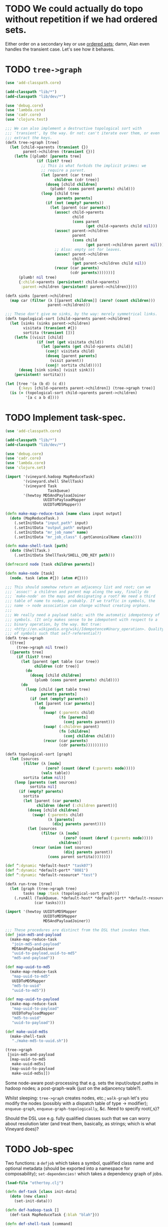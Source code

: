 * TODO We could actually do topo without repetition if we had ordered sets.
  Either order on a secondary key or use [[https://github.com/flatland/ordered][ordered sets]]; damn, Alan even
  handles the transient case. Let's see how it behaves.
* TODO =tree->graph=
  #+BEGIN_SRC clojure :tangle tree-to-graph.clj :shebang #!/usr/bin/env clj
    (use 'add-classpath.core)
    
    (add-classpath "lib/*")
    (add-classpath "lib/dev/*")
    
    (use 'debug.core)
    (use 'lambda.core)
    (use 'cadr.core)
    (use 'clojure.test)
    
    ;;; We can also implement a destructive topological sort with
    ;;; `transient', by the way. Or not: can't iterate over them, or even
    ;;; extract the keys.
    (defλ tree->graph [tree]
      (let [child->parents (transient {})
            parent->children (transient {})]
        (letfn [(plumb! [parents tree]
                  (if (list? tree)
                    ;; This is what forbids the implicit primes: we
                    ;; require a parent.
                    (let [parent (car tree)
                          children (cdr tree)]
                      (doseq [child children]
                        (plumb! (cons parent parents) child)))
                    (loop [child tree
                           parents parents]
                      (if (not (empty? parents))
                        (let [parent (car parents)]
                          (assoc! child->parents
                                  child
                                  (cons parent
                                        (get child->parents child nil)))
                          (assoc! parent->children
                                  parent
                                  (cons child
                                        (get parent->children parent nil)))
                          ;; Also: empty set for leaves.
                          (assoc! parent->children
                                  child
                                  (get parent->children child nil))
                          (recur (car parents)
                                 (cdr parents)))))))]
          (plumb! nil tree)
          {:child->parents (persistent! child->parents)
           :parent->children (persistent! parent->children)})))
    
    (defλ sinks [parent->children]
      (map car (filter (λ [[parent children]] (zero? (count children)))
                       parent->children)))
    
    ;;; These don't give me sinks, by the way: merely symmetrical links.
    (defλ topological-sort [child->parents parent->children]
      (let [sinks (sinks parent->children)
            visitata (transient #{})
            sortita (transient [])]
        (letfn [(visit [child]
                  (if (not (get visitata child))
                    (let [parents (get child->parents child)]
                      (conj! visitata child)
                      (doseq [parent parents]
                        (visit parent))
                      (conj! sortita child))))]
          (doseq [sink sinks] (visit sink)))
        (persistent! sortita)))
    
    (let [tree '(a (b d) (c d))
          {:keys [child->parents parent->children]} (tree->graph tree)]
      (is (= (topological-sort child->parents parent->children)
             '[a c a b d])))
    
  #+END_SRC
* TODO Implement task-spec.
  #+BEGIN_SRC clojure :tangle task-spec.clj :shebang #!/usr/bin/env clj
    (use 'add-classpath.core)
    
    (add-classpath "lib/*")
    (add-classpath "lib/dev/*")
    
    (use 'debug.core)
    (use 'cadr.core)
    (use 'lambda.core)
    (use 'clojure.set)
    
    (import '(vineyard.hadoop MapReduceTask)
            '(vineyard.shell ShellTask)
            '(vineyard Task
                       TaskQueue)
            '(hewtoy MD5AndPayloadJoiner
                     UUIDToPayloadMapper
                     UUIDToMD5Mapper))
    
    (defn make-map-reduce-task [name class input output]
      (doto (MapReduceTask.)
        (.setInitData "input_path" input)
        (.setInitData "output_path" output)
        (.setInitData "mr_job_name" name)
        (.setInitData "mr_job_class" (.getCanonicalName class))))
    
    (defn make-shell-task [path]
      (doto (ShellTask.)
        (.setInitData ShellTask/SHELL_CMD_KEY path)))
    
    (defrecord node [task children parents])
    
    (defn make-node [task]
      (node. task (atom #{}) (atom #{})))
    
    ;;; This should somehow return an adjacency list and root; can we
    ;;; `assoc!' a children and parent map along the way, finally do
    ;;; `make-node' on the maps and designating a root? We need a third
    ;;; table of name to nodes, probably. If we traffic in symbols, the
    ;;; name -> node association can change without creating orphans.
    ;;;
    ;;; We really need a payload table; with the automatic idempotency of
    ;;; symbols. (It only makes sense to be idempotent with respect to a
    ;;; binary operation, by the way. Not true:
    ;;; <http://en.wikipedia.org/wiki/Idempotence#Unary_operation>. Quality
    ;;; of symbols such that self-referential?)
    (defλ tree->graph
      ([tree]
         (tree->graph nil tree))
      ([parents tree]
         (if (list? tree)
           (let [parent (get table (car tree))
                 children (cdr tree)]
             (do
               (doseq [child children]
                 (plumb (cons parent parents) child))))
           (do
             (loop [child (get table tree)
                    parents parents]
               (if (not (empty? parents))
                 (let [parent (car parents)]
                   (do
                     (swap! (:parents child)
                            (fn [parents]
                              (conj parents parent)))
                     (swap! (:children parent)
                            (fn [children]
                              (conj children child)))
                     (recur (car parents)
                            (cdr parents))))))))))
    
    (defλ topological-sort [graph]
      (let [sources
            (filter (λ [node]
                      (zero? (count (deref (:parents node)))))
                    (vals table))
            sortita (atom nil)]
        (loop [parents (set sources)
               sortita nil]
          (if (empty? parents)
            sortita
            (let [parent (car parents)
                  children (deref (:children parent))]
              (doseq [child children]
                (swap! (:parents child)
                       (λ [parents]
                         (disj parents parent))))
              (let [sources
                    (filter (λ [node]
                              (zero? (count (deref (:parents node)))))
                            children)]
                (recur (union (set sources)
                              (disj parents parent))
                       (cons parent sortita))))))))
    
    (def ^:dynamic *default-host* "task07")
    (def ^:dynamic *default-port* "8081")
    (def ^:dynamic *default-resource* "test")
    
    (defλ run-tree [tree]
      (let [graph (tree->graph tree)
            tasks (map :task (topological-sort graph))]
        (.runAll (TaskQueue. *default-host* *default-port* *default-resource*)
                 (car tasks))))
    
    (import '(hewtoy UUIDToMD5Mapper
                     UUIDToMD5Mapper
                     MD5AndPayloadJoiner))
    
    ;;; These procedures are distinct from the DSL that invokes them.
    (def join-md5-and-payload
      (make-map-reduce-task
       "join-md5-and-payload"
       MD5AndPayloadJoiner
       "uuid-to-payload,uuid-to-md5"
       "md5-and-payload"))
    
    (def map-uuid-to-md5
      (make-map-reduce-task
       "map-uuid-to-md5"
       UUIDToMD5Mapper
       "md5-to-uuid"
       "uuid-to-md5"))
    
    (def map-uuid-to-payload
      (make-map-reduce-task
       "map-uuid-to-payload"
       UUIDToPayloadMapper
       "md5-to-uuid"
       "uuid-to-payload"))
    
    (def make-uuid-md5s
      (make-shell-task
       "./make-md5-to-uuid.sh"))
    
    (tree->graph
     [join-md5-and-payload
      [map-uuid-to-md5
       make-uuid-md5s]
      [map-uuid-to-payload
       make-uuid-md5s]])
    
  #+END_SRC

  Some node-aware post-processing that e.g. sets the input/output
  paths in hadoop nodes; a post-graph-walk (just on the adjancency
  table?).

  Whilst sleeping: =tree->graph= creates nodes, etc.; =walk-graph=
  let's you modify the nodes (possibly with a dispatch table of type
  \to modifier); =enqueue-graph=, =enqueue-graph-topologically=,
  &c. Need to specify root{,s}?

  Should the DSL use e.g. fully qualified classes such that we can
  worry about resolution later (and treat them, basically, as strings;
  which is what Vineyard does)?
* TODO Job-spec
  Two functions: a =defjob= which takes a symbol, qualified class name
  and optional metadata (should be exported into a namespace for
  composability); =set-dependencies!= which takes a dependency graph
  of jobs.

  #+BEGIN_SRC clojure
    (load-file "othertoy.clj")
    
    (defn def-task [class init-data]
      (doto (new class)
        (set-init-data)))
    
    (defn def-hadoop-task []
      (def-task MapReduceTask {:blah "blah"}))
    
    (defn def-shell-task [command]
      )
    
    
    (deftask make-uuid-md5s hewtoy/UUIDMD5Maker)
    
    (deftask ^{:dependencies [make-uuid-md5s]
               :input-path "some-input-path"
               :task-type hadoop}
      uuid-to-payload-mapper hewtoy/UUIDToPayloadMapper)
    
    (deftask ^{:dependencies [make-uuid-md5s]}
      uuid-to-md5-mapper hewtoy/UUIDToMD5Mapper)
    
    (deftask md5-and-payload-joiner hewtoy/MD5AndPayloadJoiner)
    
    (deftask ls-tmp hewtoy/NewLS)
    
    (set-dependencies!
     (md5-and-payload-joiner
      ((uuid-to-md5-mapper
        make-uuid-md5s)
       (uuid-to-payload-mapper
        make-uuid-md5s
        randomtask))))
    
    (set-root! md5-and-payload-joiner)
    
  #+END_SRC

  Build out the root; send the root to vineyard. Have hadoop consumers
  already running.

  For the time being, comma delimited list: "input_paths"; also:
  java-interop;

  Draw dependency graphs: napa or vineyard?

  We need to distinguish between different classes of tasks: there's
  vanilla Vineyard tasks, but also shell-tasks, hadoop-tasks.

  General pattern: instantiate some nullary constructor; specify
  initData.

  Clojure driver based on the [[https://github.com/Factual/vineyard-java-driver][Java driver]].

  Two axes: dependency vs. predecessorship; expressed independently,
  too. See [[http://en.wikipedia.org/wiki/Tree_(graph_theory)#Definitions][this]], by the way:

  #+BEGIN_QUOTE
  An ordered tree or plane tree is a rooted tree for which an ordering
  is specified for the children of each vertex.
  #+END_QUOTE

  Also:

  #+BEGIN_QUOTE
  The term hedge sometimes refers to an ordered sequence of trees.
  #+END_QUOTE

  Are we dealing with a partially ordered tree? Where ordering
  expresses synchronicity (sequence).

  Generic =make-task= interface with a class and an init-data map;
  gets specialized into =make-hadoop-task= (or, alternatively,
  =task=), =make-shell-task= (=shell-task=), &c.

  =task=, =hadoop-task= (=map-reduce-task=, for that matter),
  =shell-task= are good if we're going declaritive; =dependency-graph=
  (or simply =dependencies=), furthermore; as well as
  =predecessor-graph= (or simply =predecessors=).[fn:: We'd only need
  to specify =-graph= is there was some meaningful distinction, such
  as e.g. =-tree=?] (How to visually express dependency and
  predecessorship in the same graph, by the way: differently colored
  links? Two graphs? Numbers?)

  Also, the Clojure metadata stuff is pretty ugly; different mechanism
  for specifying the init-data?

  See [[http://en.wikipedia.org/wiki/Dataflow_programming][dataflow-programming]]; [[http://stackoverflow.com/questions/4565158/using-clojure-dataflow-programming-idioms][in Clojure]]; [[http://richhickey.github.com/clojure-contrib/dataflow-api.html][API]]. [[http://upload.wikimedia.org/wikipedia/en/3/33/FBP_3_block_diagram.jpg][Block diagramm]].

  [[http://ditaa.sourceforge.net/][ditaa]] is what I'm talking about: parse it and input it. [[https://github.com/stathissideris/ditaa][Source]]. Take
  a look at [[https://github.com/stathissideris/ditaa/blob/master/src/org/stathissideris/ascii2image/core/CommandLineConverter.java#L222][this]]; basically:

  #+BEGIN_SRC java
    TextGrid grid = new TextGrid();
    grid.loadFrom(fromFilename, options.processingOptions);
    Diagram diagram = new Diagram(grid, options);
    
    // Don't need the following if we're just parsing the file.
    RenderedImage image = new BitmapRenderer().renderToImage(diagram, options.renderingOptions);
    ImageIO.write(image, "png", os);
  #+END_SRC

  And thence: [[https://github.com/stathissideris/ditaa/blob/master/src/org/stathissideris/ascii2image/graphics/Diagram.java#L894][diagram.getShapeIterator]]; also [[https://github.com/stathissideris/ditaa/blob/master/src/org/stathissideris/ascii2image/graphics/DiagramShape.java#L500][shape.getEdges]]; also
  [[https://github.com/stathissideris/ditaa/blob/master/src/org/stathissideris/ascii2image/graphics/ShapeEdge.java#L149][edge.getOwner]], [[https://github.com/stathissideris/ditaa/blob/master/src/org/stathissideris/ascii2image/graphics/ShapeEdge.java#L121][shape.getEndPoint]], [[https://github.com/stathissideris/ditaa/blob/master/src/org/stathissideris/ascii2image/graphics/ShapeEdge.java#L121][edge.getStartPoint]].

  #+BEGIN_SRC clojure :tangle task-spec.clj
    (load "make-uuid-md5s.clj")
    
    (import '(hewtoy UUIDToMD5Mapper
                     UUIDToMD5Mapper
                     MD5AndPayloadJoiner))
    
    ;; (shell-task make-uuid-md5s "md5-uuid.sh")
    
    (map-reduce-task map-uuid-to-md5
                     UUIDToMD5Mapper
                     :dependencies (make-uuid-md5s))
    
    (map-reduce-task map-uuid-to-payload
                     UUIDToMD5Mapper
                     :dependencies (make-uuid-md5s))
    
    (map-reduce-task join-md5-and-payload
                     MD5AndPayloadJoiner
                     :dependencies (map-uuid-to-md5
                                    map-uuid-to-payload))
    
    (dependencies
     (join-md5-and-payload
      (map-uuid-to-md5
       make-uuid-md5s)
      (map-uuid-to-payload
       make-uuid-md5s)))
    
  #+END_SRC

  Change TaskQueue port from 8080 to 8081; parameters to TaskQueue:
  optional parameter on the command line: API server, port, name of
  the resource.

  When run locally, next won't get kicked off (unless the consumer is
  running, in which case the consumer will pick it up). Quick
  iteration on one job: jump start that one, see it run, &c.

  #+BEGIN_SRC java
    Q.addTask(i0);
    
    // Run right here, right now; limitation: not going to go to
    // next. Advantage: don't have to create uberjar.
    //
    // Creates data in $PWD.
    Q.jumpStart(i0);    
  #+END_SRC

  #+BEGIN_SRC clojure
    ;;; Multimethod: second argument possibly a sequence.
    (depend-on [map-uuid-to-md5
                map-uuid-to-payload]
               make-uuid-md5s)
  #+END_SRC

  #+BEGIN_SRC clojure :tangle topological-sort.clj :shebang #!/usr/bin/env clj
    (use 'add-classpath.core)
    
    (add-classpath "lib/*")
    (add-classpath "lib/dev/*")
    
    (use 'debug.core)
    (use 'cadr.core)
    (use 'lambda.core)
    (use 'clojure.set)
    (import '(vineyard.hadoop MapReduceTask)
            '(vineyard.shell ShellTask)
            '(vineyard Task
                       TaskQueue)
            '(hewtoy MD5AndPayloadJoiner
                     UUIDToPayloadMapper
                     UUIDToMD5Mapper))
    
    (defn make-map-reduce-task [name class input output]
      (doto (MapReduceTask.)
        (.setInitData "input_path" input)
        (.setInitData "output_path" output)
        (.setInitData "mr_job_name" name)
        (.setInitData "mr_job_class" (.getCanonicalName class))))
    
    (defn make-shell-task [path]
      (doto (ShellTask.)
        (.setInitData ShellTask/SHELL_CMD_KEY path)))
    
    (defrecord node [task children parents])
    
    (defn make-node [task]
      (node. task (atom #{}) (atom #{})))
    
    (def table
      {'join-md5-and-payload (make-node
                              (make-map-reduce-task
                               "join-md5-and-payload"
                               MD5AndPayloadJoiner
                               "uuid-to-payload,uuid-to-md5"
                               "md5-and-payload"))
       'map-uuid-to-md5 (make-node
                         (make-map-reduce-task
                          "map-uuid-to-md5"
                          UUIDToMD5Mapper
                          "md5-to-uuid"
                          "uuid-to-md5"))
       'map-uuid-to-payload (make-node
                             (make-map-reduce-task
                              "map-uuid-to-payload"
                              UUIDToPayloadMapper
                              "md5-to-uuid"
                              "uuid-to-payload"))
       'make-uuid-md5s (make-node
                        (make-shell-task
                         "./make-md5-to-uuid.sh"))})
    
    ;;; Don't have a graph yet; this is just a tree. Need to do
    ;;; table-lookup for idempotency.
    (let [graph '(join-md5-and-payload
                  (map-uuid-to-md5
                   make-uuid-md5s)
                  (map-uuid-to-payload
                   make-uuid-md5s))]
      (letfn [(plumb [parents graph]
                ;; (debug graph)
                (if (list? graph)
                  (let [parent (get table (car graph))
                        children (cdr graph)]
                    (do
                      ;; (debug parent parents children)
                      (doseq [child children]
                        (plumb (cons parent parents) child))))
                  (do
                    ;; (debug 'leaf
                    ;;        parents
                    ;;        (get table graph))
                    (loop [child (get table graph)
                           parents parents]
                      (if (not (empty? parents))
                        (let [parent (car parents)]
                          (do
                            (swap! (:parents child)
                                   (fn [parents]
                                     (conj parents parent)))
                            (swap! (:children parent)
                                     (fn [children]
                                       (conj children child)))
                              (recur (car parents)
                                     (cdr parents)))))))))]
        (plumb nil graph)
        #_(doseq [[task node] table] (debug task node))
        (letfn [(sort [graph]
                  (let [sources
                        (filter (λ [node]
                                  (zero? (count (deref (:parents node)))))
                                (vals table))
                        sortita (atom nil)]
                    #_(debug (map :name sources))
                    (loop [parents (set sources)
                           sortita nil]
                      (if (empty? parents)
                        sortita
                        (let [parent (car parents)
                              children (deref (:children parent))]
                          (doseq [child children]
                            (swap! (:parents child)
                                   (λ [parents]
                                     (disj parents parent))))
                          (let [sources
                                (filter (λ [node]
                                          (zero? (count (deref (:parents node)))))
                                        children)]
                            (recur (union (set sources)
                                          (disj parents parent))
                                   (cons parent sortita))))))))]
          (let [tasks (map :task (sort graph))] 
            (loop [task (car tasks)
                   next-tasks (cdr tasks)]
              (if (not (empty? next-tasks))
                (let [next-task (car next-tasks)]
                  (.addNext task next-task)
                  (recur next-task (cdr next-tasks)))))
            (.runAll (TaskQueue. "task07" 8081 "topo-sort")
                     (first tasks))
            #_(.jumpStart (TaskQueue. "task07" 8081 "topo-sort")
                          (cadr tasks))
            (doseq [task tasks]
              (debug (.getId task)))))))
    
  #+END_SRC

  Need to come up with a [[http://en.wikipedia.org/wiki/Minimum_spanning_tree][minimum spanning tree]], and some kind of
  symbol \to task mapping? That way, when we begin at the leaves; or:
  should we construct the tree such that Vineyard begins at the
  leaves?

  Do we need a step in the process which creates anonymous
  intermediate nodes?

  In clojure, we can't easily modify a list; therefore, might need
  some kind of ad-hoc graph structure where we can remove nodes, &c.?

  #+BEGIN_SRC clojure :tangle records.clj :shebang #!/usr/bin/env clj
    (use 'clojure.test)
    (defrecord harro [yes])
    (def harro-0 (harro. 0))
    
    ;;; Local (non-mutative) association
    (is (:yes (assoc harro-0 :yes 1) 1))
    
    ;;; Original the same
    (is (:yes harro-0) 0)
    
    (defrecord omg [for-reals])
    (def wirklich (omg. (atom 1)))
    
    ;;; Pre-mutation
    (is (deref (:for-reals wirklich)) 1)
    
    (swap! (:for-reals wirklich)
           (fn [for-reals] (+ 1 for-reals)))
    
    ;;; Post-mutation
    (is (deref (:for-reals wirklich)) 2)
    
  #+END_SRC
* DONE Attach-geocode POC
  CLOSED: [2011-12-30 Fri 10:51]
  #+BEGIN_EXAMPLE
    geocode-data(i3): /apps/extract/poi/UnitedKingdomScarecrow/input/geocode_data
    md5-uuid-mapping(i2): /apps/extract/poi/UnitedKingdomScarecrow/output/split_test/014_compute_uuids
    deduped_entities(i1): /apps/extract/poi/UnitedKingdomScarecrow/output/split_test/020_combined_deduped_and_validation_data
  #+END_EXAMPLE

  I.e. [[http://d22.factual.com.:50075/browseDirectory.jsp?dir=%2Fapps%2Fextract%2Fpoi%2FUnitedKingdomScarecrow%2Finput%2Fgeocode_data&namenodeInfoPort=50070&delegation=null][geocode_data]], [[http://d22.factual.com.:50075/browseDirectory.jsp?dir=%2Fapps%2Fextract%2Fpoi%2FUnitedKingdomScarecrow%2Foutput%2Fsplit_test%2F014_compute_uuids&namenodeInfoPort=50070&delegation=null][compute_uuids]], [[http://d22.factual.com.:50075/browseDirectory.jsp?dir=%2Fapps%2Fextract%2Fpoi%2FUnitedKingdomScarecrow%2Foutput%2Fsplit_test%2F022_combined_deduped_and_validation_and_geocoding_data&namenodeInfoPort=50070&delegation=null][combined_deduped_and_validation_data]].

  [[https://github.com/Factual/back/blob/master/datastore-objects/src/main/thrift/factual_data_objects.thrift][Thrift-spec]]: payload and payloadRaw are JSON; [[https://github.com/Factual/back/blob/master/datastore-objects/src/main/java/com/factual/adaptors/Input.java][Wraps the input-data
  object]]: i.e. parses the JSON, provides a map.

  "Attach": append it to the array data-objects; eventually:
  summarization merges the array of data-objects. Rules: mode, mean;
  more complex rules, e.g. this came from that source and has a higher
  score.

  Tab-delimited data; sequence files: key-type, value-type.

  uuid -> data; md5 -> uuid; md5 -> geodata; [[http://d11.factual.com:50075/browseBlock.jsp?blockId=-901183859042176514&blockSize=30109191&genstamp=13911775&filename=%2Fapps%2Fextract%2Fpoi%2FUnitedKingdomScarecrow%2Finput%2Fgeocode_data%2Fgeocode_data_2010_07_24&datanodePort=50010&namenodeInfoPort=50070&delegation=null][geodata]]. Represent the
  data as JSON; propagate geodata back.

  Generalized attachment: join, attach, summarize.

  - Task 1 (non-Hadoop)
    - Copy data to HDFS: comma-delimited md5-i -> uuid-i.
    - Input :: local file
    - Output :: md5->uuid (comma delimited)
  - Task 2 (cascalog?)
    - Convert output of task 1 to tab-delimited md5 -> uuid-i.
    - Input :: md5->uuid (comma delimited)
    - Output :: md5->uuid (tab delimited)
  - Task 3 (straight-up Java?)
    - Join task 2 with md5-i -> data-i, such that uuid-i -> data-i
      (tab delimited).
    - Input :: md5->uuid (tab delimited)
    - Output :: uuid->data (tab delimited)

  Simulates: non-Hadoop, Hadoop-transformation,
  Hadoop-join. (Cf. [[http://hadoop.apache.org/common/docs/stable/mapred_tutorial.html][this]], by the way.)

  #+BEGIN_SRC sh :tangle make-md5-to-uuid.sh :shebang #!/usr/bin/env bash
    n=${@:-100}
    
    for ((i = 0; i < n; i++)); do
        echo $(echo -n $i | openssl md5 | cut -d ' ' -f 2),$i
    done > md5-to-uuid
    
  #+END_SRC

  #+BEGIN_SRC clojure :tangle md5-uuid.clj :shebang #!/usr/bin/env clj
    (use 'add-classpath.core)
    (add-classpath "lib/*")
    (add-classpath "lib/dev/*")
    (use 'debug.core)
    (use 'clojure.java.io)
    (use 'clojure.string)
    
    (doseq [line (line-seq (reader "md5-uuid.txt"))]
      (let [[md5 uuid] (split line #",")]
        (println (format "%s\t%s" md5 uuid))))
    
  #+END_SRC

  #+BEGIN_SRC clojure :tangle uuid-data.clj :shebang #!/usr/bin/env clj
    (use 'add-classpath.core)
    (add-classpath "lib/*")
    (add-classpath "lib/dev/*")
    (use 'debug.core)
    (use 'clojure.java.io)
    (use 'clojure.string)
    (use 'clojure.data.json)
    
    (doseq [line (line-seq (reader *in*))]
      (let [[md5 uuid] (split line #"\t")]
        (println (format "%s\t%s" uuid (json-str {:uuid uuid})))))
    
  #+END_SRC

  #+BEGIN_SRC java :tangle UUIDToMD5Mapper.java
    import java.io.IOException;
    
    import org.apache.hadoop.fs.Path;
    import org.apache.hadoop.mapred.*;
    import org.apache.hadoop.mapred.lib.*;
    import org.apache.hadoop.conf.*;
    import org.apache.hadoop.io.*;
    import org.apache.hadoop.util.*;
    
    public class UUIDToMD5Mapper {
    
        public static class Map extends MapReduceBase
            implements Mapper<LongWritable, Text, Text, Text> {
            public void map(LongWritable key,
                            Text MD5ToUUID,
                            OutputCollector<Text, Text> output,
                            Reporter reporter)
                throws IOException {
                String[] MD5AndUUID = MD5ToUUID.toString().split(",");
                String MD5 = MD5AndUUID[0];
                String UUID = MD5AndUUID[1];
                output.collect(new Text(UUID),
                               new Text(String.format("md5: %s", MD5)));
            }
        }
    
        public static void main(String[] argv) throws IOException {
            JobConf conf = new JobConf(UUIDToMD5Mapper.class);
            conf.setJobName("map-uuid-to-md5");
            conf.setOutputKeyClass(Text.class);
            conf.setOutputValueClass(Text.class);
            conf.setMapperClass(Map.class);
            conf.setReducerClass(IdentityReducer.class);
            conf.setInputFormat(TextInputFormat.class);
            // conf.setOutputFormat(TextOutputFormat.class);
            conf.setOutputFormat(SequenceFileOutputFormat.class);
            FileInputFormat.setInputPaths(conf, new Path("md5-to-uuid"));
            FileOutputFormat.setOutputPath(conf, new Path("uuid-to-md5"));
            JobClient.runJob(conf);
        }
    }
    
  #+END_SRC

  #+BEGIN_SRC sh :tangle map-uuid-to-md5.sh :shebang #!/usr/bin/env bash
    org-tangle TODO.org && \
        rm -frv uuid-to-md5 && \
        mkdir -v UUIDToMD5Mapper-classes;
    
    javac -cp $(hadoop classpath) -d UUIDToMD5Mapper-classes UUIDToMD5Mapper.java && \
        jar -cvf UUIDToMD5Mapper.jar -C UUIDToMD5Mapper-classes . && \
        hadoop jar UUIDToMD5Mapper.jar UUIDToMD5Mapper && \
        hadoop fs -cat uuid-to-md5/*
    
  #+END_SRC

  #+BEGIN_SRC java :tangle UUIDToPayloadMapper.java
    import java.io.IOException;
    
    import org.apache.hadoop.fs.Path;
    import org.apache.hadoop.mapred.*;
    import org.apache.hadoop.mapred.lib.*;
    import org.apache.hadoop.conf.*;
    import org.apache.hadoop.io.*;
    import org.apache.hadoop.util.*;
    
    public class UUIDToPayloadMapper {
    
        public static class Map extends MapReduceBase
            implements Mapper<LongWritable, Text, Text, Text> {
            public void map(LongWritable key,
                            Text MD5ToUUID,
                            OutputCollector<Text, Text> output,
                            Reporter reporter)
                throws IOException {
                String[] MD5AndUUID = MD5ToUUID.toString().split(",");
                String MD5 = MD5AndUUID[0];
                String UUID = MD5AndUUID[1];
                output.collect(new Text(UUID),
                               new Text(String.format("time: %s",
                                                      System.currentTimeMillis())));
            }
        }
    
        public static void main(String[] argv) throws IOException {
            JobConf conf = new JobConf(UUIDToPayloadMapper.class);
            conf.setJobName("map-uuid-to-payload");
            conf.setOutputKeyClass(Text.class);
            conf.setOutputValueClass(Text.class);
            conf.setMapperClass(Map.class);
            conf.setReducerClass(IdentityReducer.class);
            conf.setInputFormat(TextInputFormat.class);
            // conf.setOutputFormat(TextOutputFormat.class);
            conf.setOutputFormat(SequenceFileOutputFormat.class);
            FileInputFormat.setInputPaths(conf, new Path("md5-to-uuid"));
            FileOutputFormat.setOutputPath(conf, new Path("uuid-to-payload"));
            JobClient.runJob(conf);
        }
    }
    
  #+END_SRC

  #+BEGIN_SRC sh :tangle map-uuid-to-payload.sh :shebang #!/usr/bin/env bash
    org-tangle TODO.org && \
        rm -frv uuid-to-payload && \
        mkdir -v UUIDToPayloadMapper-classes;
    
    javac -cp $(hadoop classpath) -d UUIDToPayloadMapper-classes UUIDToPayloadMapper.java && \
        jar -cvf UUIDToPayloadMapper.jar -C UUIDToPayloadMapper-classes . && \
        hadoop jar UUIDToPayloadMapper.jar UUIDToPayloadMapper && \
        hadoop fs -cat uuid-to-payload/*
    
  #+END_SRC

  Swap it: "UUID\tMD5" after the first job; input to the second job:
  tab-delimited values and the simulated payload; when reducing during
  the second job, should see UUID -> (md5, payload)?

  Output of second job: combine the md5 and payload (i.e. insert md5
  into payload).

  Using sequence-files instead of text-files should give me key-value
  pairs (and obviate the need for destructuring the tab).

  #+BEGIN_SRC java :tangle MD5AndPayloadJoiner.java
    import java.io.IOException;
    import java.util.*;
    
    import org.apache.commons.logging.Log;
    import org.apache.commons.logging.LogFactory;
    
    import org.apache.hadoop.fs.Path;
    import org.apache.hadoop.mapred.*;
    import org.apache.hadoop.mapred.lib.*;
    import org.apache.hadoop.conf.*;
    import org.apache.hadoop.io.*;
    import org.apache.hadoop.util.*;
    
    public class MD5AndPayloadJoiner {
        public static class Reduce extends MapReduceBase
            implements Reducer<Text, Text, Text, Text> {
            public void reduce(Text UUID,
                               Iterator<Text> values,
                               OutputCollector<Text, Text> output,
                               Reporter reporter)
                throws IOException {
                StringBuilder data = new StringBuilder();
                while (values.hasNext()) {
                    data.append(String.format("%s ", values.next()));
                }
                output.collect(UUID, new Text(data.toString()));
            }
        }
    
        public static void main(String[] argv) throws IOException {
            JobConf conf = new JobConf(MD5AndPayloadJoiner.class);
            conf.setJobName("map-uuid-to-payload");
            conf.setOutputKeyClass(Text.class);
            conf.setOutputValueClass(Text.class);
            conf.setMapperClass(IdentityMapper.class);
            conf.setReducerClass(Reduce.class);
            conf.setInputFormat(SequenceFileInputFormat.class);
            conf.setOutputFormat(TextOutputFormat.class);
            // conf.setOutputFormat(SequenceFileOutputFormat.class);
            FileInputFormat.addInputPath(conf, new Path("uuid-to-md5"));
            FileInputFormat.addInputPath(conf, new Path("uuid-to-payload"));
            FileOutputFormat.setOutputPath(conf, new Path("md5-and-payload"));
            JobClient.runJob(conf);
        }
    }
    
  #+END_SRC

  #+BEGIN_SRC sh :tangle join-md5-and-payload.sh :shebang #!/usr/bin/env bash
    org-tangle TODO.org && \
        rm -frv md5-and-payload && \
        mkdir -v MD5AndPayloadJoiner-classes;
    
    javac -cp $(hadoop classpath):classes -d MD5AndPayloadJoiner-classes MD5AndPayloadJoiner.java && \
        jar -cvf MD5AndPayloadJoiner.jar -C MD5AndPayloadJoiner-classes . && \
        hadoop jar MD5AndPayloadJoiner.jar MD5AndPayloadJoiner && \
        hadoop fs -cat md5-and-payload/*
    
  #+END_SRC

  - https://github.com/Factual/vineyard/blob/master/hadoop/src/main/java/vineyard/hadoop/demojob/WordCounter.java
  - https://github.com/Factual/vineyard/blob/master/hadoop/pom.xml
  - http://wiki.corp.factual.com/display/ENG/Internal+Maven+Proxy+Repository
  - https://github.com/Factual/vineyard/blob/master/hadoop/src/test/java/vineyard/hadoop/Producer.java
  - http://maven.corp.factual.com/nexus/index.html#nexus-search;quick~vineyard_hadoop

    #+BEGIN_SRC sh
      zip hewtoy-1.0.0-SNAPSHOT-standalone.jar -d META-INF/OSGI.SF
    #+END_SRC

    https://github.com/technomancy/leiningen/issues/31

    (defjob map-uuid-to-md5 hewtoy/UUIDToMd5Mapper)
* CANCELED Run the POC.
  CLOSED: [2011-12-30 Fri 10:51]
  #+BEGIN_SRC sh :tangle run.sh :shebang #!/usr/bin/env bash
    rm -frv /tmp/wirklich && \
        cd ~/prg/clj/napa && \
        lein clean && \
        lein jar && \
        java -cp napa-1.0.0-SNAPSHOT.jar:/tmp/clojure-hadoop-new/clojure-hadoop-1.3.1-SNAPSHOT-standalone.jar \
          clojure_hadoop.job \
          -job napa.core/job \
          -input md5-uuid.txt \
          -output /tmp/wirklich && \
        java -cp /tmp/clojure-hadoop-new/clojure-hadoop-1.3.1-SNAPSHOT-standalone.jar \
          org.apache.hadoop.fs.FsShell \
          -text /tmp/wirklich/part-r-00000
    
  #+END_SRC
* CANCELED Example with clojure-hadoop
  CLOSED: [2011-12-30 Fri 10:51]
  #+BEGIN_SRC clojure :tangle hadoop.clj :shebang #!/usr/bin/env clj
    (use 'add-classpath.core)
    (add-classpath "lib/*")
    
  #+END_SRC
* CANCELED Hadoop in beanshell?
  CLOSED: [2011-12-30 Fri 10:51]
  #+BEGIN_SRC java :tangle hadoop.bsh :shebang #!/usr/bin/env bsh
    addClassPath("lib/ant-1.6.5.jar");
    addClassPath("lib/clojure-1.3.0.jar");
    addClassPath("lib/clojure-contrib-1.2.0.jar");
    addClassPath("lib/clojure-hadoop-1.3.1-20110417.030036-1.jar");
    addClassPath("lib/commons-cli-1.2.jar");
    addClassPath("lib/commons-codec-1.3.jar");
    addClassPath("lib/commons-el-1.0.jar");
    addClassPath("lib/commons-httpclient-3.0.1.jar");
    addClassPath("lib/commons-logging-1.0.3.jar");
    addClassPath("lib/commons-net-1.4.1.jar");
    addClassPath("lib/core-3.1.1.jar");
    addClassPath("lib/hadoop-core-0.20.2.jar");
    addClassPath("lib/hsqldb-1.8.0.10.jar");
    addClassPath("lib/jasper-compiler-5.5.12.jar");
    addClassPath("lib/jasper-runtime-5.5.12.jar");
    addClassPath("lib/jets3t-0.7.1.jar");
    addClassPath("lib/jetty-6.1.14.jar");
    addClassPath("lib/jetty-util-6.1.14.jar");
    addClassPath("lib/jsp-2.1-6.1.14.jar");
    addClassPath("lib/jsp-api-2.1-6.1.14.jar");
    addClassPath("lib/junit-4.5.jar");
    addClassPath("lib/kfs-0.3.jar");
    addClassPath("lib/log4j-1.2.16.jar");
    addClassPath("lib/oro-2.0.8.jar");
    addClassPath("lib/servlet-api-2.5-6.1.14.jar");
    addClassPath("lib/xmlenc-0.52.jar");
    
    import java.util.*;
    
    import org.apache.hadoop.fs.Path;
    import org.apache.hadoop.mapred.*;
    import org.apache.hadoop.conf.*;
    import org.apache.hadoop.io.*;
    import org.apache.hadoop.util.*;
    
    class Map extends MapReduceBase implements Mapper {
        one = new IntWritable(1);
        word = new Text();
    
        map(key, value, output, reporter) {
            line = value.toString();
            tokenizer = new StringTokenizer(line);
            while (tokenizer.hasMoreTokens()) {
                word.set(tokenizer.nextToken());
                output.collect(word, one);
            }
        }
    }
    
    class Reduce extends MapReduceBase implements Reducer {
        reduce(key, values, output, reporter) {
            int sum = 0;
            while (values.hasNext()) {
                sum += value.next().get();
            }
            output.collect(key, new IntWritable(sum));
        }
    }
    
    conf = new JobConf();
    conf.setJobName("wordcount");
    conf.setOutputKeyClass(Text.class);
    conf.setOutputValueClass(IntWritable.class);
    
    conf.setMapperClass(Map.class);
    conf.setCombinerClass(Reduce.class);
    conf.setReducerClass(Reduce.class);
    
    conf.setInputFormat(TextInputFormat.class);
    conf.setOutputFormat(TextOutputFormat.class);
    
    FileInputFormat.setInputPaths(conf, new Path("in"));
    FileInputFormat.setOutputPath(conf, new Path("out"));
    
    JobClient.runJob(conf);
    
  #+END_SRC
* CANCELED Analogy with cascalag-checkpoint
  CLOSED: [2011-12-30 Fri 10:51]
  From Aaron:

  #+BEGIN_QUOTE
  Props to Chun for pointing this out. Has some striking parallels to
  some of our requirements, so maybe a great source of inspiration for
  syntax. http://sritchie.github.com/2011/11/15/introducing-cascalogcontrib.html
                                                                                                                                                                                                                                                                                                                                                                                                                                         
  Notice for example there's an implicit naming convention for
  specifying sub tasks that run in parallel, vs. in series.
  #+END_QUOTE

  I do like the symbolic temporary directories; Vineyard's going to
  have to reap them appropriately, though.

  Rebind =read= in someone else's namespace?
* CANCELED Spec
  CLOSED: [2011-12-30 Fri 10:51]
  If we have:

  #+BEGIN_SRC clojure
    (deftask b
      :children (c d e)
      :dependencies (a))
  #+END_SRC

  I also want:

  #+BEGIN_SRC clojure
    (deftask a ...)
    (deftask b ...)
    (deftask c ...)
    ...
    
    (make-task-tree!
     (a
      (b
       (c d e))))
    
    (make-dependency-tree!
     (a
      (b)))
  #+END_SRC

  where tasks are created with the default settings, if they don't
  exist; possibly with a warning on stdout.
* CANCELED Proof-of-concept
  CLOSED: [2011-12-30 Fri 10:52]
  Chain two map-reduce tasks together. Vineyardize the tasks (without
  napa).

  Bogus wordcount example?

  Capitalize, count.

  Over hadoop.

  Non-hadoop precondition: moves local file with noisy words to HDFS;
  in hadoop: normalization (upper-case) and count.

  Output: word to count mapping:

  #+BEGIN_EXAMPLE
    ASS 1
    DONKEY 10
  #+END_EXAMPLE

  Validation: validating counters (name of counter, value),
  hdfs-file-exists?, hdfs-file-empty?

  #+BEGIN_SRC clojure
    (defn hadoop-counter [counter-name]
      ...)
    
    (defn call-with-hadoop-conditions [f]
      (f *hadoop-conditions*))
    
    (defn non-zero-hadoop-conditions? []
      (call-with-hadoop-conditions
        (fn [hadoop-conditions]
          (> (count hadoop-conditions) 0))))
    
    (if (non-zero-hadoop-conditions?)
      (throw ...Exception))
    
    (defn get-hadoop-job [vineyard-task]
      (...))
    
    (defn get-hadoop-counter [vineyard-task counter-name]
      (...))
    
    (defn get-hadoop-property [vineyard-ask property-name]
      (...))
    
    (> (get-hadoop-counter *vineyard-task* "foo") 0)
    
    (defn hdfs-file-exists? [vineyard-task path]
      ;; Check for the existence of _SUCCESS.
      (...))
    
    (hdfs-file-exists? *vineyard-task* "/path/to/dedupe")
    
    ;;; Inside pre-dedupe-analysis; path defaults to "/path/to/dedupe". In
    ;;; other words, "does the default input path of my parent exist?"
    (hdfs-file-parent-exists? *vineyard-task*)
    
  #+END_SRC

  [[http://wiki.corp.factual.com/display/INFRA/Vineyard+Java+Driver][Vineyard Java client]]. MapReduce jobs in Clojure? And pre-existing
  code in Java.

* CANCELED Extract POC
  CLOSED: [2011-12-30 Fri 10:52]
  [[https://github.com/Factual/hadoop-extraction-workflow/blob/master/src/java/workflows/extract/poi/UnitedStatesExtraction.java][US-extraction]]; enumerated subtasks:

  #+BEGIN_SRC java
    List<mapreduce.Task> tasks =
        Lists.newArrayList
        (
         writeHeaders,
         computeUniqueInputs,
         convertGeocodingResultsToTab,
         convertValidationJsonResultsToTab,
         writeUuidRetentionMappingToSequenceFile,
         extractEntities,
         computeSortedUniqueMd5s,
         analyzeExtractedEntities,
         postProcessExtractedData,
         preDedupeAnalysis,
         preDedupeAnalysisSummary,
         generateLikelyDupeMd5s,
         uniquifyLikelyDupeMd5s,
         computeDedupeUuids,
         assignUuids,
         groupDedupedEntities,
         dedupeQA,
         removeJunkInputsAndEntities,
         assignUuidsToValidationResults,
         combineDedupedAndValidationData,
         assignUuidsToGeocodingResults,
         combineDedupedAndGeocodingData,
         performFinalPostprocessing,
    
         computeUuidRetentionMapping,
         removeOverfoldingRetainedUuids,
         applyUuidRetentionMapping,
    
         exportData,
         exportDataQA,
    
         uuidRetentionTracker
         );
    
  #+END_SRC

  [[http://d22.factual.com.:50075/browseDirectory.jsp?dir=%2Fapps%2Fextract%2Fpoi%2FUnitedKingdomScarecrow%2Foutput%2Fleo_uuid_test&namenodeInfoPort=50070&delegation=null][Output]].

  #+BEGIN_SRC sh
    sudo hadoop jar hadoop-extraction-workflow-hadoop.jar \
        workflows.extract.poi.UnitedKingdomExtraction \
        hadoop_config_file=conf/mapreduce/MapReduceRunner/n_cluster.properties \
        extraction_config_class=extract.poi.UnitedKingdomScarecrow \
        project_name=UK_scarecrow_extraction_test \
        extraction_dataset_id=G4YzkQ \
        summary_view_id=cZqm0N
  #+END_SRC

  Modules:

  - Extract
  - Dedupe
  - Attach geo
  - Attach validation
  - UUID retention

  #+BEGIN_SRC lisp
    ;;; Grouping
    (hadoop-extraction-workflow
     (extract
      ^{predecessors: (extract)}
      (write-headers
       compute-unique-inputs
       convert-geocoding-results-to-tab
       convert-validation-json-results-to-tab
       write-uuid-retention-mapping-to-sequence-file
       extract-entities
       compute-sorted-unique-md5s
       analyze-extracted-entities
       post-process-extracted-data))
     (dedupe
      (pre-dedupe-analysis
       pre-dedupe-analysis-summary
       generate-likely-dupe-md5s
       uniquify-likely-dupe-md5s
       compute-dedupe-uuids
       assign-uuids
       group-deduped-entities
       dedupe-qa
       remove-junk-inputs-and-entities
       perform-final-postprocessing))
     (attach-geo
      (assign-uuids-to-geocoding-results
       combine-deduped-and-geocoding-data))
     (attach-validation
      (assign-uuids-to-validation-results
       combine-dedupe-and-validation-data))
     (uuid-retention
      (compute-uuid-retention-mapping
       remove-overfolding-retained-uuids
       apply-uuid-retention-mapping
       export-data
       export-data-qa
       uuid-retention-tracker)))
    
    ;;; Precedence
    (dedupe (extract))
    
    ;;; Gantt charts
    
    (a
     (b
      (c d)))
    
  #+END_SRC

* CANCELED =yaml= to vineyard
  CLOSED: [2011-12-30 Fri 10:52]
  We're going to have a =.onStart=, =.onFinish=; yaml leaves specify
  tasks. Have a predecessor thing:

  #+BEGIN_EXAMPLE
    iris
      chrome plugin
      nlp
    api
      places data
      sugar
    demo
      webui (depends 1, 4)
  #+END_EXAMPLE
* [[http://hadoop.apache.org/common/docs/stable/mapred_tutorial.html][MapReduce tutorial]]
  When loading data, load into =DistributedCache=; [[https://github.com/stuartsierra/clojure-hadoop][clojure-hadoop]].
* Notes
** Mon Dec 19 16:50:50 PST 2011   
   - at the end of task: check succeeded (Vineyard task); it fails;
     responsibility of the vineyard task to fail;
   - takes YAML: turns into command-line options
   - napa is the consumer that can run in daemon or cli mode (latter:
     takes yaml file, presents
   - name of the yaml file, config-argument
   - folders of yaml files
   - yaml files exist in scarecrow?
   - yaml files served up by screws?
   - composition of yaml-files?
   - "this step is actually this file"

** Tue Dec 27 09:56:33 PST 2011
   - command-line stuff: automatically parse the yaml: populate
     command line opts
   - workflow definition language
